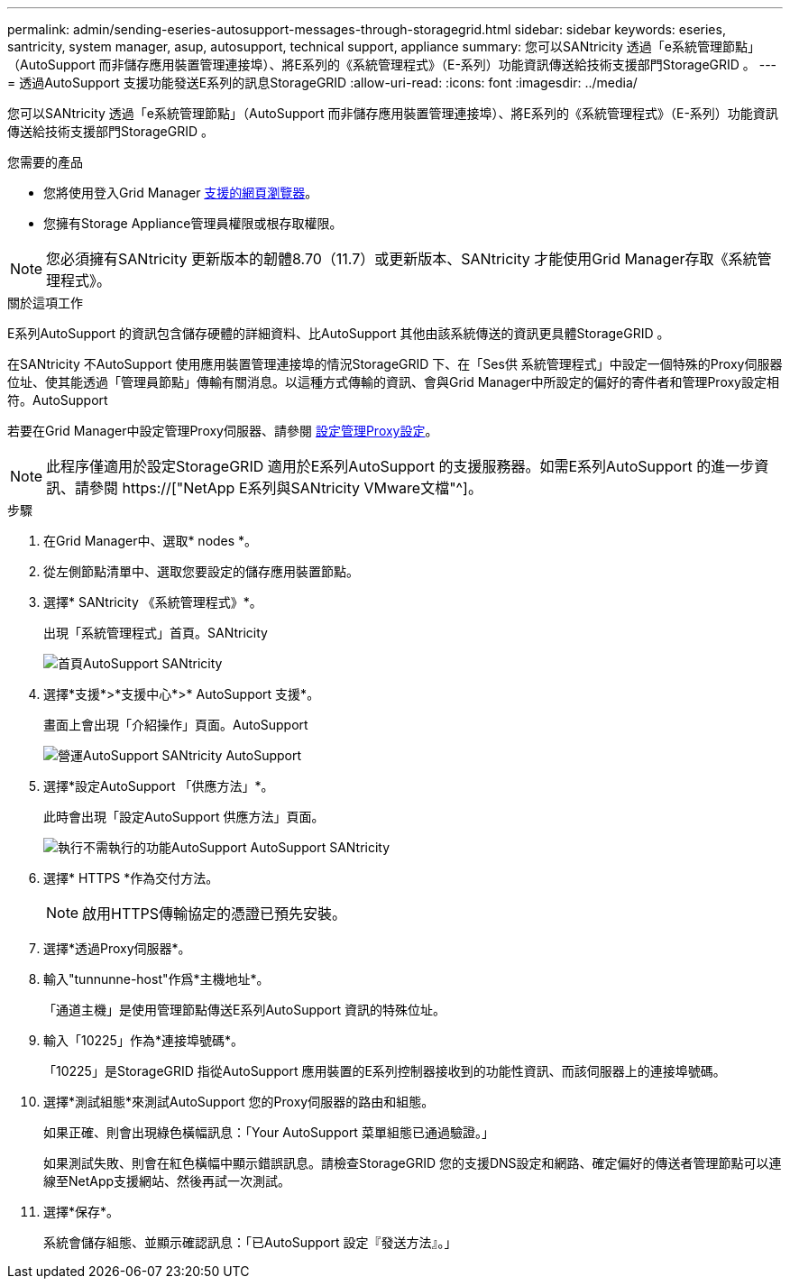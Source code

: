 ---
permalink: admin/sending-eseries-autosupport-messages-through-storagegrid.html 
sidebar: sidebar 
keywords: eseries, santricity, system manager, asup, autosupport, technical support, appliance 
summary: 您可以SANtricity 透過「e系統管理節點」（AutoSupport 而非儲存應用裝置管理連接埠）、將E系列的《系統管理程式》（E-系列）功能資訊傳送給技術支援部門StorageGRID 。 
---
= 透過AutoSupport 支援功能發送E系列的訊息StorageGRID
:allow-uri-read: 
:icons: font
:imagesdir: ../media/


[role="lead"]
您可以SANtricity 透過「e系統管理節點」（AutoSupport 而非儲存應用裝置管理連接埠）、將E系列的《系統管理程式》（E-系列）功能資訊傳送給技術支援部門StorageGRID 。

.您需要的產品
* 您將使用登入Grid Manager xref:../admin/web-browser-requirements.adoc[支援的網頁瀏覽器]。
* 您擁有Storage Appliance管理員權限或根存取權限。



NOTE: 您必須擁有SANtricity 更新版本的韌體8.70（11.7）或更新版本、SANtricity 才能使用Grid Manager存取《系統管理程式》。

.關於這項工作
E系列AutoSupport 的資訊包含儲存硬體的詳細資料、比AutoSupport 其他由該系統傳送的資訊更具體StorageGRID 。

在SANtricity 不AutoSupport 使用應用裝置管理連接埠的情況StorageGRID 下、在「Ses供 系統管理程式」中設定一個特殊的Proxy伺服器位址、使其能透過「管理員節點」傳輸有關消息。以這種方式傳輸的資訊、會與Grid Manager中所設定的偏好的寄件者和管理Proxy設定相符。AutoSupport

若要在Grid Manager中設定管理Proxy伺服器、請參閱 xref:configuring-admin-proxy-settings.adoc[設定管理Proxy設定]。


NOTE: 此程序僅適用於設定StorageGRID 適用於E系列AutoSupport 的支援服務器。如需E系列AutoSupport 的進一步資訊、請參閱 https://["NetApp E系列與SANtricity VMware文檔"^]。

.步驟
. 在Grid Manager中、選取* nodes *。
. 從左側節點清單中、選取您要設定的儲存應用裝置節點。
. 選擇* SANtricity 《系統管理程式》*。
+
出現「系統管理程式」首頁。SANtricity

+
image::../media/autosupport_santricity_home_page.png[首頁AutoSupport SANtricity]

. 選擇*支援*>*支援中心*>* AutoSupport 支援*。
+
畫面上會出現「介紹操作」頁面。AutoSupport

+
image::../media/autosupport_santricity_operations.png[營運AutoSupport SANtricity AutoSupport]

. 選擇*設定AutoSupport 「供應方法」*。
+
此時會出現「設定AutoSupport 供應方法」頁面。

+
image::../media/autosupport_configure_delivery_santricity.png[執行不需執行的功能AutoSupport AutoSupport SANtricity]

. 選擇* HTTPS *作為交付方法。
+

NOTE: 啟用HTTPS傳輸協定的憑證已預先安裝。

. 選擇*透過Proxy伺服器*。
. 輸入"tunnunne-host"作爲*主機地址*。
+
「通道主機」是使用管理節點傳送E系列AutoSupport 資訊的特殊位址。

. 輸入「10225」作為*連接埠號碼*。
+
「10225」是StorageGRID 指從AutoSupport 應用裝置的E系列控制器接收到的功能性資訊、而該伺服器上的連接埠號碼。

. 選擇*測試組態*來測試AutoSupport 您的Proxy伺服器的路由和組態。
+
如果正確、則會出現綠色橫幅訊息：「Your AutoSupport 菜單組態已通過驗證。」

+
如果測試失敗、則會在紅色橫幅中顯示錯誤訊息。請檢查StorageGRID 您的支援DNS設定和網路、確定偏好的傳送者管理節點可以連線至NetApp支援網站、然後再試一次測試。

. 選擇*保存*。
+
系統會儲存組態、並顯示確認訊息：「已AutoSupport 設定『發送方法』。」


